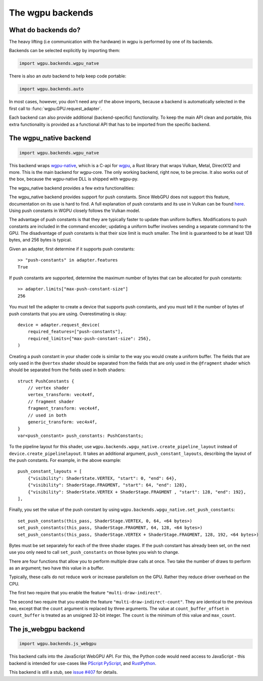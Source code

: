 The wgpu backends
=================

What do backends do?
--------------------

The heavy lifting (i.e communication with the hardware) in wgpu is performed by
one of its backends.

Backends can be selected explicitly by importing them:

.. code-block:: py

    import wgpu.backends.wgpu_natve

There is also an `auto` backend to help keep code portable:

.. code-block:: py

    import wgpu.backends.auto

In most cases, however, you don't need any of the above imports, because
a backend is automatically selected in the first call to :func:`wgpu.GPU.request_adapter`.

Each backend can also provide additional (backend-specific)
functionality. To keep the main API clean and portable, this extra
functionality is provided as a functional API that has to be imported
from the specific backend.


The wgpu_native backend
-----------------------

.. code-block:: py

    import wgpu.backends.wgpu_natve


This backend wraps `wgpu-native <https://github.com/gfx-rs/wgpu-native>`__,
which is a C-api for `wgpu <https://github.com/gfx-rs/wgpu>`__, a Rust library
that wraps Vulkan, Metal, DirectX12 and more.
This is the main backend for wgpu-core. The only working backend, right now, to be precise.
It also works out of the box, because the wgpu-native DLL is shipped with wgpu-py.

The wgpu_native backend provides a few extra functionalities:

.. py:function:: wgpu.backends.wgpu_native.request_device(adapter, trace_path, *, label="", required_features, required_limits, default_queue)

    An alternative to :func:`wgpu.GPUAdapter.request_adapter`, that streams a trace
    of all low level calls to disk, so the visualization can be replayed (also on other systems),
    investigated, and debugged.

    The trace_path argument is ignored on drivers that do not support tracing.

    :param adapter: The adapter to create a device for.
    :param trace_path: The path to an (empty) directory. Is created if it does not exist.
    :param label: A human readable label. Optional.
    :param required_features: The features (extensions) that you need. Default [].
    :param required_limits: the various limits that you need. Default {}.
    :param default_queue: Descriptor for the default queue. Optional.
    :return: Device
    :rtype: wgpu.GPUDevice

The wgpu_native backend provides support for push constants.
Since WebGPU does not support this feature, documentation on its use is hard to find.
A full explanation of push constants and its use in Vulkan can be found
`here <https://vkguide.dev/docs/chapter-3/push_constants/>`_.
Using push constants in WGPU closely follows the Vulkan model.

The advantage of push constants is that they are typically faster to update than uniform buffers.
Modifications to push constants are included in the command encoder; updating a uniform
buffer involves sending a separate command to the GPU.
The disadvantage of push constants is that their size limit is much smaller. The limit
is guaranteed to be at least 128 bytes, and 256 bytes is typical.

Given an adapter, first determine if it supports push constants::

    >> "push-constants" in adapter.features
    True

If push constants are supported, determine the maximum number of bytes that can
be allocated for push constants::

    >> adapter.limits["max-push-constant-size"]
    256

You must tell the adapter to create a device that supports push constants,
and you must tell it the number of bytes of push constants that you are using.
Overestimating is okay::

    device = adapter.request_device(
        required_features=["push-constants"],
        required_limits={"max-push-constant-size": 256},
    )

Creating a push constant in your shader code is similar to the way you would create
a uniform buffer.
The fields that are only used in the ``@vertex`` shader should be separated from the fields
that are only used in the ``@fragment`` shader which should be separated from the fields
used in both shaders::

    struct PushConstants {
        // vertex shader
        vertex_transform: vec4x4f,
        // fragment shader
        fragment_transform: vec4x4f,
        // used in both
        generic_transform: vec4x4f,
    }
    var<push_constant> push_constants: PushConstants;

To the pipeline layout for this shader, use
``wgpu.backends.wpgu_native.create_pipeline_layout`` instead of
``device.create_pipelinelayout``.  It takes an additional argument,
``push_constant_layouts``, describing
the layout of the push constants.  For example, in the above example::

    push_constant_layouts = [
        {"visibility": ShaderState.VERTEX, "start": 0, "end": 64},
        {"visibility": ShaderStage.FRAGMENT, "start": 64, "end": 128},
        {"visibility": ShaderState.VERTEX + ShaderStage.FRAGMENT , "start": 128, "end": 192},
    ],

Finally, you set the value of the push constant by using
``wgpu.backends.wpgu_native.set_push_constants``::

    set_push_constants(this_pass, ShaderStage.VERTEX, 0, 64, <64 bytes>)
    set_push_constants(this_pass, ShaderStage.FRAGMENT, 64, 128, <64 bytes>)
    set_push_constants(this_pass, ShaderStage.VERTEX + ShaderStage.FRAGMENT, 128, 192, <64 bytes>)

Bytes must be set separately for each of the three shader stages.  If the push constant has
already been set, on the next use you only need to call ``set_push_constants`` on those
bytes you wish to change.

.. py:function:: wgpu.backends.wpgu_native.create_pipeline_layout(device, *, label="", bind_group_layouts, push_constant_layouts=[])

   This method provides the same functionality as :func:`wgpu.GPUDevice.create_pipeline_layout`,
   but provides an extra `push_constant_layouts` argument.
   When using push constants, this argument is a list of dictionaries, where each item
   in the dictionary has three fields: `visibility`, `start`, and `end`.

    :param device: The device on which we are creating the pipeline layout
    :param label: An optional label
    :param bind_group_layouts:
    :param push_constant_layouts: Described above.

.. py:function:: wgpu.backends.wgpu_native.set_push_constants(render_pass_encoder, visibility, offset, size_in_bytes, data, data_offset=0)

    This function requires that the underlying GPU implement `push_constants`.
    These push constants are a buffer of bytes available to the `fragment` and `vertex`
    shaders. They are similar to a bound buffer, but the buffer is set using this
    function call.

    :param render_pass_encoder: The render pass encoder to which we are pushing constants.
    :param visibility: The stages (vertex, fragment, or both) to which these constants are visible
    :param offset: The offset into the push constants at which the bytes are to be written
    :param size_in_bytes: The number of bytes to copy from the ata
    :param data: The data to copy to the buffer
    :param data_offset: The starting offset in the data at which to begin copying.


There are four functions that allow you to perform multiple draw calls at once.
Two take the number of draws to perform as an argument; two have this value in a buffer.

Typically, these calls do not reduce work or increase parallelism on the GPU. Rather
they reduce driver overhead on the CPU.

The first two require that you enable the feature ``"multi-draw-indirect"``.

.. py:function:: wgpu.backends.wgpu_native.multi_draw_indirect(render_pass_encoder, buffer, *, offset=0, count):

     Equivalent to::
        for i in range(count):
            render_pass_encoder.draw_indirect(buffer, offset + i * 16)

    :param render_pass_encoder: The current render pass encoder.
    :param buffer: The indirect buffer containing the arguments. Must have length
                   at least offset + 16 * count.
    :param offset: The byte offset in the indirect buffer containing the first argument.
                   Must be a multiple of 4.
    :param count: The number of draw operations to perform.

.. py:function:: wgpu.backends.wgpu_native.multi_draw_indexed_indirect(render_pass_encoder, buffer, *, offset=0, count):

     Equivalent to::
        for i in range(count):
            render_pass_encoder.draw_indexed_indirect(buffer, offset + i * 2-)


    :param render_pass_encoder: The current render pass encoder.
    :param buffer: The indirect buffer containing the arguments. Must have length
                   at least offset + 20 * count.
    :param offset: The byte offset in the indirect buffer containing the first argument.
                   Must be a multiple of 4.
    :param count: The number of draw operations to perform.

The second two require that you enable the feature ``"multi-draw-indirect-count"``.
They are identical to the previous two, except that the ``count`` argument is replaced by
three arguments. The value at ``count_buffer_offset`` in ``count_buffer`` is treated as
an unsigned 32-bit integer. The ``count`` is the minimum of this value and ``max_count``.

.. py:function:: wgpu.backends.wgpu_native.multi_draw_indirect_count(render_pass_encoder, buffer, *, offset=0, count_buffer, count_offset=0, max_count):

     Equivalent to::
        count = min(<u32 at count_buffer_offset in count_buffer>, max_count)
        for i in range(count):
            render_pass_encoder.draw_indirect(buffer, offset + i * 16)

    :param render_pass_encoder: The current render pass encoder.
    :param buffer: The indirect buffer containing the arguments. Must have length
                   at least offset + 16 * max_count.
    :param offset: The byte offset in the indirect buffer containing the first argument.
                   Must be a multiple of 4.
    :param count_buffer: The indirect buffer containing the count.
    :param count_buffer_offset: The offset into count_buffer.
                   Must be a multiple of 4.
    :param max_count: The maximum number of draw operations to perform.

.. py:function:: wgpu.backends.wgpu_native.multi_draw_indexed_indirect_count(render_pass_encoder, buffer, *, offset=0, count_buffer, count_offset=0, max_count):

     Equivalent to::
        count = min(<u32 at count_buffer_offset in count_buffer>, max_count)
        for i in range(count):
            render_pass_encoder.draw_indexed_indirect(buffer, offset + i * 2-)

    :param render_pass_encoder: The current render pass encoder.
    :param buffer: The indirect buffer containing the arguments. Must have length
                   at least offset + 20 * max_count.
    :param offset: The byte offset in the indirect buffer containing the first argument.
                   Must be a multiple of 4.
    :param count_buffer: The indirect buffer containing the count.
    :param count_buffer_offset: The offset into count_buffer.
                   Must be a multiple of 4.
    :param max_count: The maximum number of draw operations to perform.


The js_webgpu backend
---------------------

.. code-block:: py

    import wgpu.backends.js_webgpu


This backend calls into the JavaScript WebGPU API. For this, the Python code would need
access to JavaScript - this backend is intended for use-cases like `PScript <https://github.com/flexxui/pscript>`__ `PyScript <https://github.com/pyscript/pyscript>`__, and `RustPython <https://github.com/RustPython/RustPython>`__.

This backend is still a stub, see `issue #407 <https://github.com/pygfx/wgpu-py/issues/407>`__ for details.
